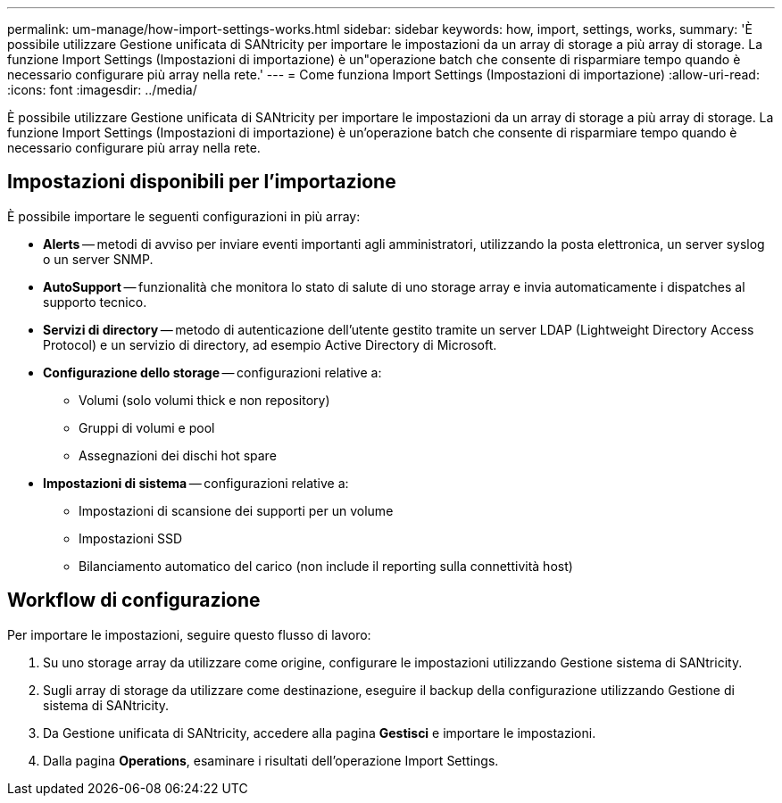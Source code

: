 ---
permalink: um-manage/how-import-settings-works.html 
sidebar: sidebar 
keywords: how, import, settings, works, 
summary: 'È possibile utilizzare Gestione unificata di SANtricity per importare le impostazioni da un array di storage a più array di storage. La funzione Import Settings (Impostazioni di importazione) è un"operazione batch che consente di risparmiare tempo quando è necessario configurare più array nella rete.' 
---
= Come funziona Import Settings (Impostazioni di importazione)
:allow-uri-read: 
:icons: font
:imagesdir: ../media/


[role="lead"]
È possibile utilizzare Gestione unificata di SANtricity per importare le impostazioni da un array di storage a più array di storage. La funzione Import Settings (Impostazioni di importazione) è un'operazione batch che consente di risparmiare tempo quando è necessario configurare più array nella rete.



== Impostazioni disponibili per l'importazione

È possibile importare le seguenti configurazioni in più array:

* *Alerts* -- metodi di avviso per inviare eventi importanti agli amministratori, utilizzando la posta elettronica, un server syslog o un server SNMP.
* *AutoSupport* -- funzionalità che monitora lo stato di salute di uno storage array e invia automaticamente i dispatches al supporto tecnico.
* *Servizi di directory* -- metodo di autenticazione dell'utente gestito tramite un server LDAP (Lightweight Directory Access Protocol) e un servizio di directory, ad esempio Active Directory di Microsoft.
* *Configurazione dello storage* -- configurazioni relative a:
+
** Volumi (solo volumi thick e non repository)
** Gruppi di volumi e pool
** Assegnazioni dei dischi hot spare


* *Impostazioni di sistema* -- configurazioni relative a:
+
** Impostazioni di scansione dei supporti per un volume
** Impostazioni SSD
** Bilanciamento automatico del carico (non include il reporting sulla connettività host)






== Workflow di configurazione

Per importare le impostazioni, seguire questo flusso di lavoro:

. Su uno storage array da utilizzare come origine, configurare le impostazioni utilizzando Gestione sistema di SANtricity.
. Sugli array di storage da utilizzare come destinazione, eseguire il backup della configurazione utilizzando Gestione di sistema di SANtricity.
. Da Gestione unificata di SANtricity, accedere alla pagina *Gestisci* e importare le impostazioni.
. Dalla pagina *Operations*, esaminare i risultati dell'operazione Import Settings.

